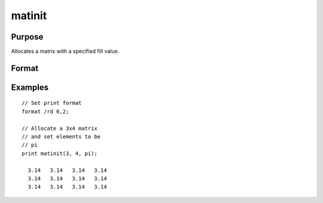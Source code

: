 
matinit
==============================================

Purpose
----------------

Allocates a matrix with a specified fill value.

Format
----------------
.. function:: y = matinit(r, c, v)

    :param r: rows.
    :type r: scalar

    :param c: columns.
    :type c: scalar

    :param v: value to initialize.
    :type v: scalar

    :return y: with each element equal to the value of *v*.

    :rtype y: RxC matrix

Examples
----------------

::

    // Set print format
    format /rd 6,2;

    // Allocate a 3x4 matrix 
    // and set elements to be
    // pi
    print matinit(3, 4, pi);

      3.14   3.14   3.14   3.14
      3.14   3.14   3.14   3.14
      3.14   3.14   3.14   3.14

.. seealso:: Functions :func:`matalloc`, :func:`ones`, :func:`zeros`, :func:`eye`
